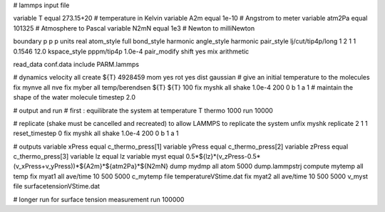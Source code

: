 # lammps input file

variable T equal 273.15+20 # temperature in Kelvin
variable A2m equal 1e-10 # Angstrom to meter
variable atm2Pa equal 101325 # Atmosphere to Pascal
variable N2mN equal 1e3 # Newton to milliNewton

boundary p p p
units real
atom_style full
bond_style harmonic
angle_style harmonic
pair_style lj/cut/tip4p/long 1 2 1 1 0.1546 12.0
kspace_style pppm/tip4p 1.0e-4
pair_modify shift yes mix arithmetic

read_data conf.data
include PARM.lammps

# dynamics
velocity all create ${T} 4928459 mom yes rot yes dist gaussian # give an initial temperature to the molecules
fix mynve all nve
fix myber all temp/berendsen ${T} ${T} 100
fix myshk all shake 1.0e-4 200 0 b 1 a 1 # maintain the shape of the water molecule
timestep 2.0

# output and run
# first : equilibrate the system at temperature T
thermo 1000
run 10000

# replicate (shake must be cancelled and recreated) to allow LAMMPS to replicate the system 
unfix myshk 
replicate 2 1 1
reset_timestep 0
fix myshk all shake 1.0e-4 200 0 b 1 a 1

# outputs
variable xPress equal c_thermo_press[1]
variable yPress equal c_thermo_press[2]
variable zPress equal c_thermo_press[3]
variable lz equal lz
variable myst equal 0.5*${lz}*(v_zPress-0.5*(v_xPress+v_yPress))*${A2m}*${atm2Pa}*${N2mN}
dump mydmp all atom 5000 dump.lammpstrj
compute mytemp all temp
fix myat1 all ave/time 10 500 5000 c_mytemp file temperatureVStime.dat
fix myat2 all ave/time 10 500 5000 v_myst file surfacetensionVStime.dat

# longer run for surface tension measurement
run 100000
